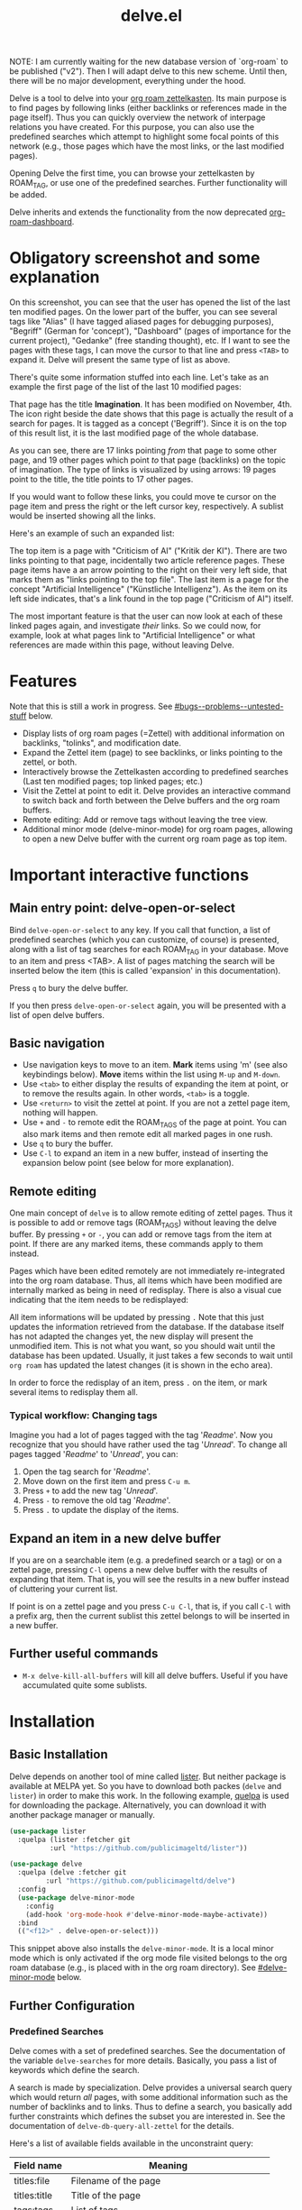 #+TITLE: delve.el

NOTE: I am currently waiting for the new database version of
`org-roam` to be published ("v2"). Then I will adapt delve to this new
scheme. Until then, there will be no major development, everything
under the hood.

Delve is a tool to delve into your [[https://github.com/org-roam/org-roam][org roam zettelkasten]]. Its main
purpose is to find pages by following links (either backlinks or
references made in the page itself). Thus you can quickly overview the
network of interpage relations you have created. For this purpose, you
can also use the predefined searches which attempt to highlight some
focal points of this network (e.g., those pages which have the most
links, or the last modified pages).

Opening Delve the first time, you can browse your zettelkasten by
ROAM_TAG, or use one of the predefined searches. Further functionality
will be added.

Delve inherits and extends the functionality from the now deprecated
[[https://github.com/publicimageltd/org-roam-dashboard][org-roam-dashboard]].

* Contents                                                         :noexport:
:PROPERTIES:
:TOC:      :include siblings
:END:

:CONTENTS:
- [[#obligatory-screenshot-and-some-explanation][Obligatory screenshot and some explanation]]
- [[#features][Features]]
- [[#important-interactive-functions][Important interactive functions]]
  - [[#main-entry-point-delve-open-or-select][Main entry point: delve-open-or-select]]
  - [[#basic-navigation][Basic navigation]]
  - [[#remote-editing][Remote editing]]
    - [[#typical-workflow-changing-tags][Typical workflow: Changing tags]]
  - [[#expand-an-item-in-a-new-delve-buffer][Expand an item in a new delve buffer]]
  - [[#further-useful-commands][Further useful commands]]
- [[#installation][Installation]]
  - [[#basic-installation][Basic Installation]]
  - [[#further-configuration][Further Configuration]]
    - [[#predefined-searches][Predefined Searches]]
    - [[#pretty-icons][Pretty Icons]]
    - [[#evil][Evil]]
- [[#keybindings][Keybindings]]
  - [[#delve][Delve]]
    - [[#viewing-items-and-expanding-queries][Viewing items and expanding queries]]
    - [[#navigation-and-ordering][Navigation and ordering]]
    - [[#marking][Marking]]
    - [[#remote-editing][Remote Editing]]
    - [[#restoring--refreshing][Restoring / Refreshing]]
  - [[#delve-minor-mode][Delve minor mode]]
- [[#changelog][Changelog]]
- [[#bugs--problems--untested-stuff][Bugs / Problems / Untested Stuff]]
:END:

* Obligatory screenshot and some explanation
[[./screenshots/screenshot_last_modified.png]]

On this screenshot, you can see that the user has opened the list of
the last ten modified pages. On the lower part of the buffer, you can
see several tags like "Alias" (I have tagged aliased pages for
debugging purposes), "Begriff" (German for 'concept'), "Dashboard"
(pages of importance for the current project), "Gedanke" (free
standing thought), etc. If I want to see the pages with these tags, I
can move the cursor to that line and press =<TAB>= to expand it. Delve
will present the same type of list as above.

There's quite some information stuffed into each line. Let's take as
an example the first page of the list of the last 10 modified pages:

[[./screenshots/detail.png]]

That page has the title *Imagination*. It has been modified on November,
4th. The icon right beside the date shows that this page is actually
the result of a search for pages. It is tagged as a concept
('Begriff'). Since it is on the top of this result list, it is the
last modified page of the whole database.

As you can see, there are 17 links pointing /from/ that page to some
other page, and 19 other pages which point /to/ that page (backlinks) on
the topic of imagination. The type of links is visualized by using
arrows: 19 pages point to the title, the title points to 17 other
pages.

If you would want to follow these links, you could move te cursor on the
page item and press the right or the left cursor key, respectively. A
sublist would be inserted showing all the links.

Here's an example of such an expanded list:

[[./screenshots/detail2.png]]

The top item is a page with "Criticism of AI" ("Kritik der KI"). There
are two links pointing to that page, incidentally two article
reference pages. These page items have a an arrow pointing to the
right on their very left side, that marks them as "links pointing to
the top file". The last item is a page for the concept "Artificial
Intelligence" ("Künstliche Intelligenz"). As the item on its left side
indicates, that's a link found in the top page ("Criticism of AI")
itself. 

The most important feature is that the user can now look at each of
these linked pages again, and investigate /their/ links. So we could
now, for example, look at what pages link to "Artificial Intelligence"
or what references are made within this page, without leaving Delve.

* Features

Note that this is still a work in progress. See [[#bugs--problems--untested-stuff]] below.

 - Display lists of org roam pages (=Zettel) with additional
   information on backlinks, "tolinks", and modification date.
 - Expand the Zettel item (page) to see backlinks, or links pointing
   to the zettel, or both.
 - Interactively browse the Zettelkasten according to predefined
   searches (Last ten modified pages; top linked pages; etc.)
 - Visit the Zettel at point to edit it. Delve provides an interactive
   command to switch back and forth between the Delve buffers and the
   org roam buffers.
 - Remote editing: Add or remove tags without leaving the tree view.
 - Additional minor mode (delve-minor-mode) for org roam pages,
   allowing to open a new Delve buffer with the current org roam page
   as top item.

* Important interactive functions
** Main entry point: delve-open-or-select

Bind =delve-open-or-select= to any key. If you call that function, a
list of predefined searches (which you can customize, of course) is
presented, along with a list of tag searches for each ROAM_TAG in your
database. Move to an item and press <TAB>. A list of pages matching
the search will be inserted below the item (this is called 'expansion'
in this documentation).

Press =q= to bury the delve buffer.

If you then press =delve-open-or-select= again, you will be presented with a
list of open delve buffers. 

** Basic navigation

 + Use navigation keys to move to an item. *Mark* items using 'm' (see
   also keybindings below). *Move* items within the list using =M-up= and
   =M-down=.
 + Use =<tab>= to either display the results of expanding the item at
   point, or to remove the results again. In other words, =<tab>= is a
   toggle.
 + Use =<return>= to visit the zettel at point. If you are not a zettel
   page item, nothing will happen.
 + Use =+= and =-= to remote edit the ROAM_TAGS of the page at point. You
   can also mark items and then remote edit all marked pages in one
   rush.
 + Use =q= to bury the buffer.
 + Use =C-l= to expand an item in a new buffer, instead of inserting the
   expansion below point (see below for more explanation).

** Remote editing

One main concept of =delve= is to allow remote editing of zettel pages.
Thus it is possible to add or remove tags (ROAM_TAGS) without leaving
the delve buffer. By pressing =+= or =-=, you can add or remove tags from
the item at point. If there are any marked items, these commands apply
to them instead.

Pages which have been edited remotely are not immediately
re-integrated into the org roam database. Thus, all items which have
been modified are internally marked as being in need of redisplay.
There is also a visual cue indicating that the item needs to be
redisplayed:

[[./screenshots/tainted-item.png]]

All item informations will be updated by pressing =.= Note that this
just updates the information retrieved from the database. If the
database itself has not adapted the changes yet, the new display will
present the unmodified item. This is not what you want, so you should
wait until the database has been updated. Usually, it just takes a few
seconds to wait until =org roam= has updated the latest changes (it is
shown in the echo area).

In order to force the redisplay of an item, press =.= on the item, or
mark several items to redisplay them all.

*** Typical workflow: Changing tags

Imagine you had a lot of pages tagged with the tag '/Readme/'. Now you
recognize that you should have rather used the tag '/Unread/'. To change
all pages tagged '/Readme/' to '/Unread/', you can:

 1. Open the tag search for '/Readme/'.
 2. Move down on the first item and press =C-u m=.
 3. Press =+= to add the new tag '/Unread/'.
 4. Press =-= to remove the old tag '/Readme/'.
 5. Press =.= to update the display of the items.

** Expand an item in a new delve buffer

If you are on a searchable item (e.g. a predefined search or a tag) or
on a zettel page, pressing =C-l= opens a new delve buffer with the
results of expanding that item. That is, you will see the results in a
new buffer instead of cluttering your current list.

If point is on a zettel page and you press =C-u C-l=, that is, if you
call =C-l= with a prefix arg, then the current sublist this zettel
belongs to will be inserted in a new buffer.

** Further useful commands

 + =M-x delve-kill-all-buffers= will kill all delve buffers. Useful if
   you have accumulated quite some sublists.

* Installation
** Basic Installation

Delve depends on another tool of mine called [[https://github.com/publicimageltd/lister][lister]]. But neither
package is available at MELPA yet. So you have to download both packes
(=delve= and =lister=) in order to make this work. In the following
example, [[https://github.com/quelpa/quelpa][quelpa]] is used for downloading the package. Alternatively,
you can download it with another package manager or manually.

  #+begin_src emacs-lisp
(use-package lister
  :quelpa (lister :fetcher git
  		  :url "https://github.com/publicimageltd/lister"))

(use-package delve
  :quelpa (delve :fetcher git 
		 :url "https://github.com/publicimageltd/delve")
  :config
  (use-package delve-minor-mode
    :config
    (add-hook 'org-mode-hook #'delve-minor-mode-maybe-activate))
  :bind
  (("<f12>" . delve-open-or-select)))

  #+end_src

This snippet above also installs the =delve-minor-mode=. It is a local
minor mode which is only activated if the org mode file visited
belongs to the org roam database (e.g., is placed with in the org roam
directory). See [[#delve-minor-mode]] below.

** Further Configuration
*** Predefined Searches
Delve comes with a set of predefined searches. See the documentation
of the variable =delve-searches= for more details. Basically, you pass a
list of keywords which define the search. 

A search is made by specialization. Delve provides a universal search
query which would return /all/ pages, with some additional information
such as the number of backlinks and to links. Thus to define a search,
you basically add further constraints which defines the subset you are
interested in. See the documentation of =delve-db-query-all-zettel= for
the details.

Here's a list of available fields available in the unconstraint query:

| Field name   | Meaning                                       |
|--------------+-----------------------------------------------|
| titles:file  | Filename of the page                          |
| titles:title | Title of the page                             |
| tags:tags    | List of tags                                  |
| files:meta   | Additional information such as mtime or atime |
| tolinks      | Count of all links going from that page       |
| backlinks    | Count of all links pointing to that page      |
|--------------+-----------------------------------------------|

=tags:tags= and =files:meta= are lists and have to parsed. Thus, they
cannot be used in an SQL constraint. To use these values to produce a
subset, you must do it with elisp by adding a =:postprocess= function.
Searches using =:postprocess= will be relatively slow, since all pages
have to be passed to this function.

Here's an overview of keywords defining a search:

| Keyword      | Meaning                                                              |
|--------------+----------------------------------------------------------------------|
| :name        | The display name for the seach item                                  |
| :constraint  | SQL query (a vector) constraining the generic search                 |
| :postprocess | Pass result objects to this function                                 |
| :args        | Values which will be picked up in the constraint (e.g. by using $r1) |
|--------------+----------------------------------------------------------------------|

A =:constraint= clause is an SQL statement (a vector), as it is used by
the library =emacsql=, which is used by =org-roam= under the hood. An
example value would be e.g. =[:where tags:tags :is null]=. This would
return all pages with no tags associated.

If you want to test the results of a search query, you could use
something like this:

#+begin_src emacs-lisp
  (delve-operate-search 
   (delve-make-page-search :constraint [:order-by (desc backlinks) :limit 3]))
#+end_src

*** Pretty Icons
For pretty icons, install [[https://github.com/domtronn/all-the-icons.el][all-the-icons.el]]. If you also want pretty
icons when calling =delve-open-or-select=, use the following option:

  #+begin_src emacs-lisp
(setq delve-use-icons-in-completions t) ;; per default nil
#+end_src

*** Evil 

=evil-mode= users should add the following snippet to their
configuration to use the default keybinding:

#+begin_src emacs-lisp
(evil-set-initial-state 'delve-mode 'emacs)
#+end_src

There is [[https://github.com/publicimageltd/delve/issues/3][an issue thread]] where you can post, comment and discuss
possible ways to integrate =delve= into =evil=. Eventually, it will be
merged into the source code, but since I don't use =evil=, I won't be
hurrying it. (Remember, that's a hobby horse!)

* Keybindings

** Delve 

On standard emacs, use the usual navigation keys. Additionally, the
following keys apply:

*** Viewing items and expanding queries

| Key     | Function                                             |
|---------+------------------------------------------------------|
| ENTER   | Visit zettel at point                                |
| TAB     | Expand on zettel or search at point, or hide it      |
| C-l     | Open a new delve buffer expanding the item at point. |
| C-u C-l | Open a new delve buffer with the current sublist.    |
|---------+------------------------------------------------------|

*** Navigation and ordering

| Key    | Function                                                   |
|--------+------------------------------------------------------------|
| LEFT   | Insert list with all backlinks pointing to zettel at point |
| RIGHT  | Insert list with all links in the zettel at point          |
| M-up   | Move the current item up.                                  |
| M-down | Move the current item down.                                |
|--------+------------------------------------------------------------|

*** Marking

| Key   | Function                                                             |
|-------+----------------------------------------------------------------------|
| m     | Mark the item at point, or unmark it.                                |
| C-u m | Mark or unmark the whole sublist to which the item at point belongs. |
| u     | Remove all marks in the buffer.                                      |
| *     | Mark the whole buffer.                                               |
|-------+----------------------------------------------------------------------|


*** Remote Editing

| Key | Function                                                       |
|-----+----------------------------------------------------------------|
| +   | Add tag to the zettel at point, or to all marked items.        |
| -   | Remove tag from the zettel at point, or from all marked items. |
|-----+----------------------------------------------------------------|

*** Restoring / Refreshing

| Key     | Function                                                                                       |
|---------+------------------------------------------------------------------------------------------------|
| g       | Update (redisplay) all items in the buffer (might take some time).                             |
| .       | Update (redisplay) the item at point, all marked items and all items which are not up-to-date. |
| r       | Revert buffer to the original list, updating it.                                               |
|---------+------------------------------------------------------------------------------------------------|

For integrating =delve= into =evil=, see the [[#evil][section above]].

** Delve minor mode

This is a local minor mode which adds some convenience key bindings to
the org roam page buffer.

Per default, this submap is mapped to the prefix =C-c d=. This yields:


| Key | Function                                                                 |
|-----+--------------------------------------------------------------------------|
| C-c d d | Open a new delve buffer with the current page as top item, and expand it |
| C-c d + | Add a tag.                                                               |
| C-c d - | Remove a tag.                                                            |
|-----+--------------------------------------------------------------------------|


Using =C-c d d= in an org-roam buffer is particularly useful: It
presents all links from the current page as a delve list. See, for
example, the following example of a page with two backlinks (and no
links from the page itself):

[[./screenshots/example-backlinks-org-roam-page.png]]

Pressing =C-c d d= creates a tree representation of that buffer:

[[./screenshots/example-backlinks.png]]

The first two items in this list are the backlinks (in the right part
of the org roam buffer ). The other, links with an right arrow
pointing to the left, are those links which point /from/ the current
page to another page (i.e., a link to the page titled "Kreativität"
("Creativity"). Each of these linked pages is displayed with /their/
respective links, so that the user could now expand on them to dive
deeper into the Zettelkasten.

* Changelog
:PROPERTIES:
:TOC:      :depth 0
:END:

** Current pre-release version

 + Behavior of =C-l= is now more consistent
 + Added =M-up= and =M-down= to move items
 + Marked items can now be moved into a separate buffer (=M-x delve-collect-into-new-buffer=)

** 0.5

*** Under the hood

 + Rewrote the pretty printing of the line
 + Added tests
 + Switched from `makem.sh` to `Eldev`

*** Enhancements

 + Adding and removing tags now also applies to marked list items, not
   only to the item at point.
 + All sublists are now displayed in its own new delve buffer.
 + Actions displayed when calling =delve-open-or-select= are now
   customizable. See the documentation string of =delve-action= for
   more details.
 + List titles do not use icons anymore (for easier completion).
 + Predefined searches are now defined on the fly and thus can be
   changed easier.
 
*** Fixes
 + Include ID links.

** 0.3 Initial release.

* Bugs / Problems / Untested Stuff

 - *Aliases* are not recognized. Sometimes this leads to undesireable
   results, because you just see the Zettel with the same title listed
   twice or even more often. An algorithm to effectively identify
   duplicates is on the way.
 - There is a general problem with *duplicate items*, not related to
   aliases. I could not find out its source yet.
 

# Local Variables:
# eval: (require 'org-make-toc)
# before-save-hook: org-make-toc
# org-export-with-properties: ()
# org-export-with-title: t
# End:
